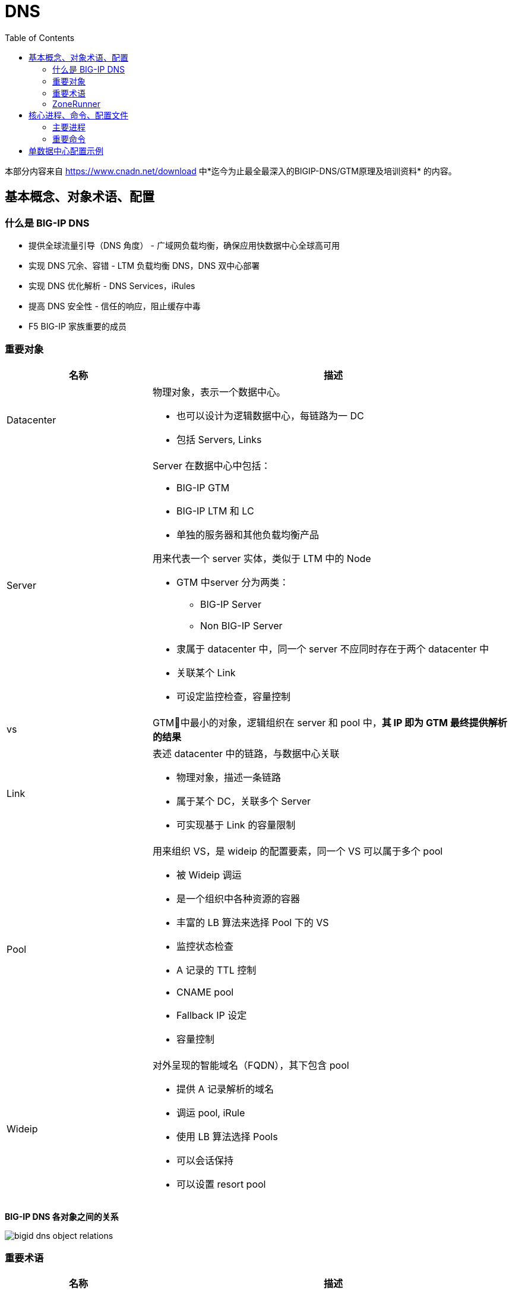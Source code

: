 = DNS
:toc: manual

本部分内容来自 https://www.cnadn.net/download 中*迄今为止最全最深入的BIGIP-DNS/GTM原理及培训资料* 的内容。

== 基本概念、对象术语、配置

=== 什么是 BIG-IP DNS

* 提供全球流量引导（DNS 角度） - 广域网负载均衡，确保应用快数据中心全球高可用
* 实现 DNS 冗余、容错 - LTM 负载均衡 DNS，DNS 双中心部署
* 实现 DNS 优化解析 - DNS Services，iRules
* 提高 DNS 安全性 - 信任的响应，阻止缓存中毒
* F5 BIG-IP 家族重要的成员

=== 重要对象

[cols="2,5a"]
|===
|名称 |描述

|Datacenter
|物理对象，表示一个数据中心。

* 也可以设计为逻辑数据中心，每链路为一 DC
* 包括 Servers, Links

|Server
|Server 在数据中心中包括：

* BIG-IP GTM
* BIG-IP LTM 和 LC
* 单独的服务器和其他负载均衡产品

用来代表一个 server 实体，类似于 LTM 中的 Node

* GTM 中server 分为两类：
** BIG-IP Server
** Non BIG-IP Server
* 隶属于 datacenter 中，同一个 server 不应同时存在于两个 datacenter 中
* 关联某个 Link
* 可设定监控检查，容量控制

|vs
|GTM􏱄中最小的对象，逻辑组织在 server 和 pool 中，*其 IP 即为 GTM 最终提供解析的结果*

|Link
|表述 datacenter 中的链路，与数据中心关联

* 物理对象，描述一条链路
* 属于某个 DC，关联多个 Server
* 可实现基于 Link 的容量限制

|Pool
|用来组织 VS，是 wideip 的配置要素，同一个 VS 可以属于多个 pool

* 被 Wideip 调运
* 是一个组织中各种资源的容器
* 丰富的 LB 算法来选择 Pool 下的 VS
* 监控状态检查
* A 记录的 TTL 控制
* CNAME pool
* Fallback IP 设定
* 容量控制

|Wideip
|对外呈现的智能域名（FQDN），其下包含 pool

* 提供 A 记录解析的域名
* 调运 pool, iRule
* 使用 LB 算法选择 Pools
* 可以会话保持
* 可以设置 resort pool
|===

*BIG-IP DNS 各对象之间的关系*

image:img/bigid-dns-object-relations.png[]

=== 重要术语

[cols="2,5a"]
|===
|名称 |描述

|Sync group
|同步组，容许多个 GTM 间共享信息及配置的组

|iQuery
|F5 私有协议，基于 XML 的信息交换，主要用来同步信息、配置、状态监测，基于 TCP 4353

|LDNS
|Local DNS，用户端的 DNS server

|Path
|GTM 与 LDNS 之间的路径

|Probe
|GTM 发出的请求，获得某种消息的 request

|Monitor
|针对 service 的状态监测

|Listener
|GTM 对外提供服务的 IP，实际呈现为一个 LTM 部分中的 VS

* 可以是 Self IP
* 也可以是 Floating IP
|===

=== ZoneRunner

ZoneRunner 是 BIG-IP DNS 提供的一个图形化的 BIND 管理界面，属于一个中间程序，是 GTM 前端和后端 BIND 的通信接口，在 Zone 同步中起着关键作用。

== 核心进程、命令、配置文件

=== 主要进程

[source, bash]
.*查看运行的主要进程*
----
[root@bigipA:Active:Standalone] config # bigstart status | grep run
alertd       run (pid 6846) 2 hours
big3d        run (pid 7135) 2 hours
bigd         run (pid 5635) 2 hours
cbrd         run (pid 4174) 2 hours
chmand       run (pid 5177) 2 hours
csyncd       run (pid 5627) 2 hours
devmgmtd     run (pid 4847) 2 hours
dynconfd     run (pid 4845) 2 hours
errdefsd     run (pid 7574) 2 hours
eventd       run (pid 5639) 2 hours
evrouted     run (pid 7580) 2 hours
gtmd         run (pid 4851) 2 hours
icr_eventd   run (pid 6431) 2 hours
iprepd       run (pid 5179) 2 hours
keymgmtd     run (pid 6848) 2 hours
lacpd        run (pid 4854) 2 hours
lind         run (pid 4448) 2 hours
logstatd     run (pid 5636) 2 hours
mcpd         run (pid 4170) 2 hours
merged       run (pid 5170) 2 hours
mgmt_acld    run (pid 6055) 2 hours
named        run (pid 7576) 2 hours
ntlmconnpool run (pid 7573) 2 hours
pccd         run (pid 4443) 2 hours
restjavad    run (pid 4172) 2 hours
restnoded    run (pid 6432) 2 hours
scriptd      run (pid 5638) 2 hours
sflow_agent  run (pid 7139) 2 hours
snmpd        run (pid 6434) 2 hours
sod          run (pid 4165) 2 hours
statsd       run (pid 4169) 2 hours
syscalld     run (pid 5178) 2 hours
tamd         run (pid 5626) 2 hours
tmipsecd     run (pid 5634) 2 hours
tmm          run (pid 6839) 2 hours
tmrouted     run (pid 4855) 2 hours
tomcat       run (pid 6430) 2 hours
vxland       run (pid 4441) 2 hours
wccpd        run (pid 6435) 2 hours
zrd          run (pid 7137) 2 hours
zxfrd        run (pid 6841) 2 hours
----

*主要进程之间的关系图*

image:img/bigip-dns-process.png[]

* *gtmd* - 负责智能解析，会话保持，负责发起 iQuery 连接、发送 probe request、接收 big3d 反馈的信息并对信息进行处理，Forward 解析应答给 TMM
* *big3d* - 存在于 bigip 类型 server 上，iQuery 端口的监听进程，负责执行具体的探测动作，并将消息反馈给 gtmd
* *tmm* - 负责 listener, DNS 请求实际由 tmm 先获得，如请求的目的地址是 listener，交给 gtmd
* *zrd* - Zone runner 进程，负责 GUI-zonerunner 界面操作与 named 的通讯，利用好 BIND 的 dynamic dns 来 update，配置 wideip 时通知 zrd，zrd 调度sync_zones 同步 zone 数据，并验证、更新 zone；错误的zone bind配置会导致 zrd 不断反复重启
* *named* - Bind 的核心进程，named.conf，zones 加载，负责处理 return to dns 请求，zrd 发送的更新被存储到 named 的 journal files 中，更新不实时的反应在 zone 文件中 Rndc freeze
* *zxfrd* - DNS Express 功能的 zone 同步进程，负责和 master 间同步，并将信息报告给 tmm 

=== 重要命令

[source, bash]
.*bigip_add: 在 bigip server 间同步证书*
----
 bigip_add -h

usage: bigip_add  [ [ -d ] [ -a ] [-p] [ -h ] [ -allow_duplicates ][ <default user>@ ] [ <peer ip address> | <user>@<peer ip address> ] ]
      -d  Debug mode
      -a  Appliance mode
      -p  Specify which port to use for establishing this ssh connection.
      -h  This help text
      -allow_duplicates Do not remove duplicate certs during certificate exchange procedure.
----

[source, bash]
.*iqdump - 额外创建一条 iquery connection，是 iquery mesh 排错的重要工具*
----
iqdump -h
usage: iqdump host [[-s] sync_group] [-cipher cipher_list] [-t min_tls_version]
	-s: set sync group name
	-cipher: set cipherlist for iquery connection
	-t: set the minimum allowed TLS version
----

[source, bash]
.*tmsh htm - tmsh 命令行*
----
show gtm 
----

[source, bash]
.*sync_zones - 同步 named 和 zones*
----
sync_zones
----

[source, bash]
.*geoip_lookup - 查询一个 IP 的 Geolocation 信息*
----
geoip_lookup 10.1.10.240
----

== 单数据中心配置示例

单数据中心场景如下：

image:img/gtm-1st-example.png[]

* 数据中心名称为 BJ_DS
* DNS 和 LTM 两台设备位于数据中心
* 数据中心内网 5 台服务器，分两组对外提供服务，两组服务器通过 LTM 进行负载均衡，负载均衡上的 VS 对外提供服务
* 权威域上注册一个域名 `example.com` 来表示服务的域名

[source, bash]
.*1. Prepare VS*
----
// vs 1
create ltm pool http_pool_1 members add { 10.1.20.11:80 { address 10.1.20.11 } 10.1.20.12:80 { address 10.1.20.12 } 10.1.20.13:80 { address 10.1.20.13 } }
create ltm virtual vs_1 destination 10.1.10.40:80 ip-protocol tcp pool http_pool_1 

// vs 2
create ltm pool http_pool_2 members add { 10.1.20.14:80 { address 10.1.20.14 } 10.1.20.15:80 { address 10.1.20.15 } }
create ltm virtual vs_2 destination 10.1.10.41:80 ip-protocol tcp pool http_pool_2

// verify vs 1 and 2
curl http://10.1.10.40/hello
curl http://10.1.10.41/hello
----

[source, bash]
.*2. 创建 Listener*
----
// create
create gtm listener sample_listener address 10.1.10.50 ip-protocol udp 

// test
dig @10.1.10.50 example.com
dig @10.1.10.50 example.com +short
----

[source, bash]
.*3. 创建 Data Center*
----
// data center
create gtm datacenter BJ_DC

// show data center
show gtm datacenter BJ_DC 
----

[source, bash]
.*4. 创建 Servers(一个 DNS，一个 LTM，均位于 BJ_DC)*
----
// create dns server
create gtm server BJ_DC_DNS datacenter BJ_DC devices add { dns.example.com { addresses add { 10.1.10.240 } } } monitor bigip

// create ltm server
create gtm server BJ_DC_LTM datacenter BJ_DC devices add { ltm.example.com { addresses add { 10.1.10.245 } } } monitor bigip virtual-servers add { service_vs_1 { destination 10.1.10.40:80 } service_vs_2 { destination 10.1.10.41:80 } } 

// 登录 DNS，执行如下命令完成，证书交换
bigip_add 10.1.10.245 

// the two servers state
# show gtm server | grep State
  State        : enabled
  State        : enabled
----

[source, bash]
.*5. 创建 a 记录 Pool*
----
create gtm pool a bj_service_pool_1 members add { BJ_DC_LTM:service_vs_1}
create gtm pool a bj_service_pool_2 members add { BJ_DC_LTM:service_vs_2 }
----

[source, bash]
.*6. 创建 Wideip*
----
create gtm wideip a example.com pools add { bj_service_pool_1 bj_service_pool_2 }
----

[source, bash]
.*7. 测试*
----
$ dig @10.1.10.50 example.com +short
10.1.10.41
----

[source, bash]
.*8. 创建 cname pool*
----
create gtm pool cname bj_service_cname members add { example.com }
----

[source, bash]
.*9. 创建 Wideip 指向 cname pool*
----
create gtm wideip cname test.com pools add { bj_service_cname } 
----

[source, bash]
.*10. 测试*
----
$ dig test.com cname @10.1.10.50 +short
example.com.
----

[source, bash]
.**
----

----

[source, bash]
.**
----

----

[source, bash]
.**
----

----
